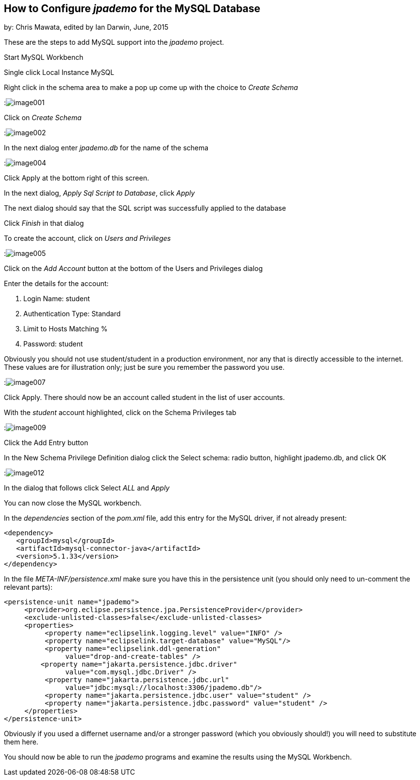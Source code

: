 == How to Configure _jpademo_ for the MySQL Database
 
by: Chris Mawata, edited by Ian Darwin, June, 2015

These are the steps to add MySQL support into the _jpademo_ project.
 
Start MySQL Workbench

Single click Local Instance MySQL

Right click in the schema area to make a pop up come up with the choice to _Create Schema_

:image:img/image001.png[]
 
Click on _Create Schema_
 
:image:img/image002.png[]
 
In the next dialog enter _jpademo.db_ for the name of the schema
 
:image:img/image004.png[]
 
Click Apply at the bottom right of this screen.

In the next dialog, _Apply Sql Script to Database_, click _Apply_

The next dialog should say that the SQL script was successfully applied to the database

Click _Finish_ in that dialog
 
To create the account, click on _Users and Privileges_

:image:img/image005.png[]
 
Click on the _Add Account_ button at the bottom of the Users and Privileges dialog

Enter the details for the account:

. Login Name: student
. Authentication Type: Standard
. Limit to Hosts Matching %
. Password: student

Obviously you should not use student/student in a production environment, nor any that is directly
accessible to the internet. These values are for illustration only; just be sure you remember
the password you use.
 
:image:img/image007.png[]
 
Click Apply.
There should now be an account called student in the list of user accounts.
 
With the _student_ account highlighted, click on the Schema Privileges tab
 
:image:img/image009.png[]

Click the Add Entry button
 
In the New Schema Privilege Definition dialog click the Select schema: radio button, highlight jpademo.db, and click OK
 
:image:img/image012.png[]

In the dialog that follows click Select _ALL_ and _Apply_
 
You can now close the MySQL workbench.
 
In the _dependencies_ section of the _pom.xml_ file, add this entry for the MySQL driver, 
if not already present:
 
----
<dependency>
   <groupId>mysql</groupId>
   <artifactId>mysql-connector-java</artifactId>
   <version>5.1.33</version>
</dependency>
----
 
In the file _META-INF/persistence.xml_ make sure you have this in the persistence unit
(you should only need to un-comment the relevant parts):
 
----
<persistence-unit name="jpademo">
     <provider>org.eclipse.persistence.jpa.PersistenceProvider</provider>
     <exclude-unlisted-classes>false</exclude-unlisted-classes>
     <properties>
          <property name="eclipselink.logging.level" value="INFO" />
          <property name="eclipselink.target-database" value="MySQL"/>
          <property name="eclipselink.ddl-generation"
               value="drop-and-create-tables" />
         <property name="jakarta.persistence.jdbc.driver"
               value="com.mysql.jdbc.Driver" />
          <property name="jakarta.persistence.jdbc.url"
               value="jdbc:mysql://localhost:3306/jpademo.db"/>
          <property name="jakarta.persistence.jdbc.user" value="student" />
          <property name="jakarta.persistence.jdbc.password" value="student" />
     </properties>
</persistence-unit>
----

Obviously if you used a differnet username and/or a stronger password (which you obviously should!)
you will need to substitute them here.

You should now be able to run the _jpademo_ programs and examine the results using the MySQL Workbench.
